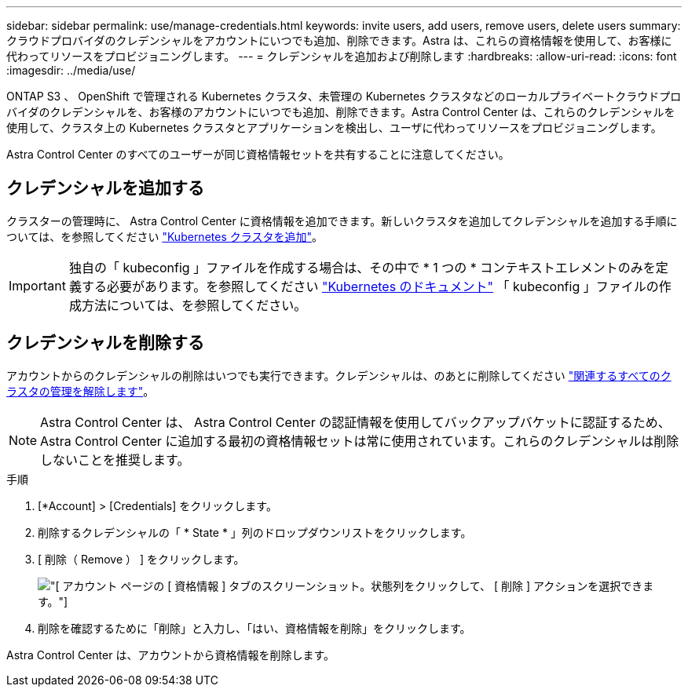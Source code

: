 ---
sidebar: sidebar 
permalink: use/manage-credentials.html 
keywords: invite users, add users, remove users, delete users 
summary: クラウドプロバイダのクレデンシャルをアカウントにいつでも追加、削除できます。Astra は、これらの資格情報を使用して、お客様に代わってリソースをプロビジョニングします。 
---
= クレデンシャルを追加および削除します
:hardbreaks:
:allow-uri-read: 
:icons: font
:imagesdir: ../media/use/


ONTAP S3 、 OpenShift で管理される Kubernetes クラスタ、未管理の Kubernetes クラスタなどのローカルプライベートクラウドプロバイダのクレデンシャルを、お客様のアカウントにいつでも追加、削除できます。Astra Control Center は、これらのクレデンシャルを使用して、クラスタ上の Kubernetes クラスタとアプリケーションを検出し、ユーザに代わってリソースをプロビジョニングします。

Astra Control Center のすべてのユーザーが同じ資格情報セットを共有することに注意してください。



== クレデンシャルを追加する

クラスターの管理時に、 Astra Control Center に資格情報を追加できます。新しいクラスタを追加してクレデンシャルを追加する手順については、を参照してください link:../get-started/setup_overview.html#add-cluster["Kubernetes クラスタを追加"]。


IMPORTANT: 独自の「 kubeconfig 」ファイルを作成する場合は、その中で * 1 つの * コンテキストエレメントのみを定義する必要があります。を参照してください https://kubernetes.io/docs/concepts/configuration/organize-cluster-access-kubeconfig/["Kubernetes のドキュメント"^] 「 kubeconfig 」ファイルの作成方法については、を参照してください。



== クレデンシャルを削除する

アカウントからのクレデンシャルの削除はいつでも実行できます。クレデンシャルは、のあとに削除してください link:unmanage.html["関連するすべてのクラスタの管理を解除します"]。


NOTE: Astra Control Center は、 Astra Control Center の認証情報を使用してバックアップバケットに認証するため、 Astra Control Center に追加する最初の資格情報セットは常に使用されています。これらのクレデンシャルは削除しないことを推奨します。

.手順
. [*Account] > [Credentials] をクリックします。
. 削除するクレデンシャルの「 * State * 」列のドロップダウンリストをクリックします。
. [ 削除（ Remove ） ] をクリックします。
+
image:screenshot-remove-credentials.gif["[ アカウント ] ページの [ 資格情報 ] タブのスクリーンショット。状態列をクリックして、 [ 削除 ] アクションを選択できます。"]

. 削除を確認するために「削除」と入力し、「はい、資格情報を削除」をクリックします。


Astra Control Center は、アカウントから資格情報を削除します。
